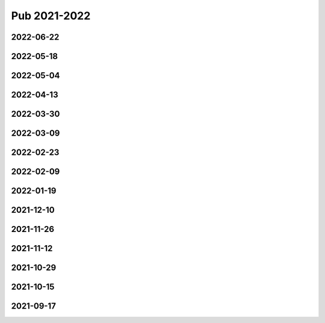 =============
Pub 2021-2022
=============

2022-06-22
==========

.. bibliography:: ../bibs/m2022-06-22.bib
   :list: enumerated
   :style: unsrtalpha
   :all:

2022-05-18
==========

.. bibliography:: ../bibs/m2022-05-18.bib
   :list: enumerated
   :style: unsrtalpha
   :all:

2022-05-04
==========

.. bibliography:: ../bibs/m2022-05-04.bib
   :list: enumerated
   :style: unsrtalpha
   :all:

2022-04-13
==========

.. bibliography:: ../bibs/m2022-04-13.bib
   :list: enumerated
   :style: unsrtalpha
   :all:

2022-03-30
==========

.. bibliography:: ../bibs/m2022-03-30.bib
   :list: enumerated
   :style: unsrtalpha
   :all:

2022-03-09
==========

.. bibliography:: ../bibs/m2022-03-09.bib
   :list: enumerated
   :style: unsrtalpha
   :all:

2022-02-23
==========

.. bibliography:: ../bibs/m2022-02-23.bib
   :list: enumerated
   :style: unsrtalpha
   :all:

2022-02-09
==========

.. bibliography:: ../bibs/m2022-02-09.bib
   :list: enumerated
   :style: unsrtalpha
   :all:

2022-01-19
==========

.. bibliography:: ../bibs/m2022-01-19.bib
   :list: enumerated
   :style: unsrtalpha
   :all:

2021-12-10
==========

.. bibliography:: ../bibs/m2021-12-10.bib
   :list: enumerated
   :style: unsrtalpha
   :all:

2021-11-26
==========

.. bibliography:: ../bibs/m2021-11-26.bib
   :list: enumerated
   :style: unsrtalpha
   :all:


2021-11-12
==========

.. bibliography:: ../bibs/m2021-11-12.bib
   :list: enumerated
   :style: unsrtalpha
   :all:


2021-10-29
==========

.. bibliography:: ../bibs/m2021-10-29.bib
   :list: enumerated
   :style: unsrtalpha
   :all:


2021-10-15
==========

.. bibliography:: ../bibs/m2021-10-15.bib
   :list: enumerated
   :style: unsrtalpha
   :all:


2021-09-17
==========

.. bibliography:: ../bibs/m2021-09-17.bib
   :list: enumerated
   :style: unsrtalpha
   :all:
